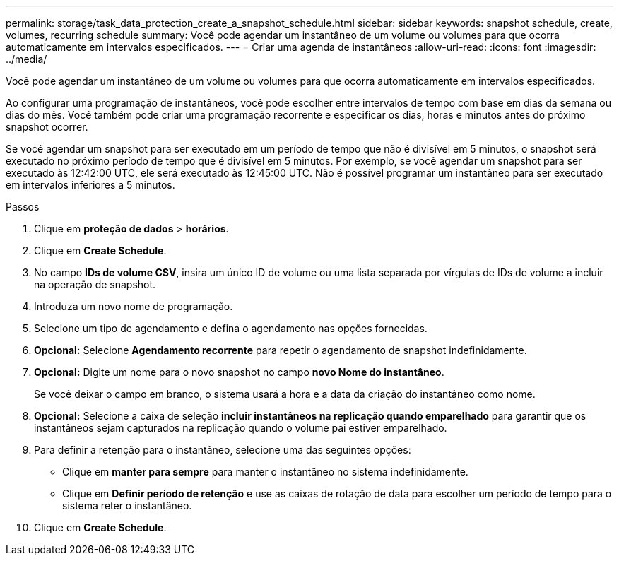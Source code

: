 ---
permalink: storage/task_data_protection_create_a_snapshot_schedule.html 
sidebar: sidebar 
keywords: snapshot schedule, create, volumes, recurring schedule 
summary: Você pode agendar um instantâneo de um volume ou volumes para que ocorra automaticamente em intervalos especificados. 
---
= Criar uma agenda de instantâneos
:allow-uri-read: 
:icons: font
:imagesdir: ../media/


[role="lead"]
Você pode agendar um instantâneo de um volume ou volumes para que ocorra automaticamente em intervalos especificados.

Ao configurar uma programação de instantâneos, você pode escolher entre intervalos de tempo com base em dias da semana ou dias do mês. Você também pode criar uma programação recorrente e especificar os dias, horas e minutos antes do próximo snapshot ocorrer.

Se você agendar um snapshot para ser executado em um período de tempo que não é divisível em 5 minutos, o snapshot será executado no próximo período de tempo que é divisível em 5 minutos. Por exemplo, se você agendar um snapshot para ser executado às 12:42:00 UTC, ele será executado às 12:45:00 UTC. Não é possível programar um instantâneo para ser executado em intervalos inferiores a 5 minutos.

.Passos
. Clique em *proteção de dados* > *horários*.
. Clique em *Create Schedule*.
. No campo *IDs de volume CSV*, insira um único ID de volume ou uma lista separada por vírgulas de IDs de volume a incluir na operação de snapshot.
. Introduza um novo nome de programação.
. Selecione um tipo de agendamento e defina o agendamento nas opções fornecidas.
. *Opcional:* Selecione *Agendamento recorrente* para repetir o agendamento de snapshot indefinidamente.
. *Opcional:* Digite um nome para o novo snapshot no campo *novo Nome do instantâneo*.
+
Se você deixar o campo em branco, o sistema usará a hora e a data da criação do instantâneo como nome.

. *Opcional:* Selecione a caixa de seleção *incluir instantâneos na replicação quando emparelhado* para garantir que os instantâneos sejam capturados na replicação quando o volume pai estiver emparelhado.
. Para definir a retenção para o instantâneo, selecione uma das seguintes opções:
+
** Clique em *manter para sempre* para manter o instantâneo no sistema indefinidamente.
** Clique em *Definir período de retenção* e use as caixas de rotação de data para escolher um período de tempo para o sistema reter o instantâneo.


. Clique em *Create Schedule*.

